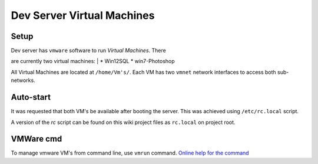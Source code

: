 Dev Server Virtual Machines
###########################

Setup
=====

| Dev server has ``vmware`` software to run *Virtual Machines*. There
are currently two virtual machines:
| \* Win12SQL \* win7-Photoshop

All Virtual Machines are located at ``/home/Vm's/``. Each VM has two
``vmnet`` network interfaces to access both sub-networks.

Auto-start
==========

It was requested that both VM's be available after booting the server.
This was achieved using ``/etc/rc.local`` script.

A version of the *rc* script can be found on this wiki project files as
``rc.local`` on project root.

VMWare cmd
==========

To manage vmware VM's from command line, use ``vmrun`` command. `Online
help for the
command <https://www.vmware.com/support/ws55/doc/ws_learning_cli_vmrun.html>`__
